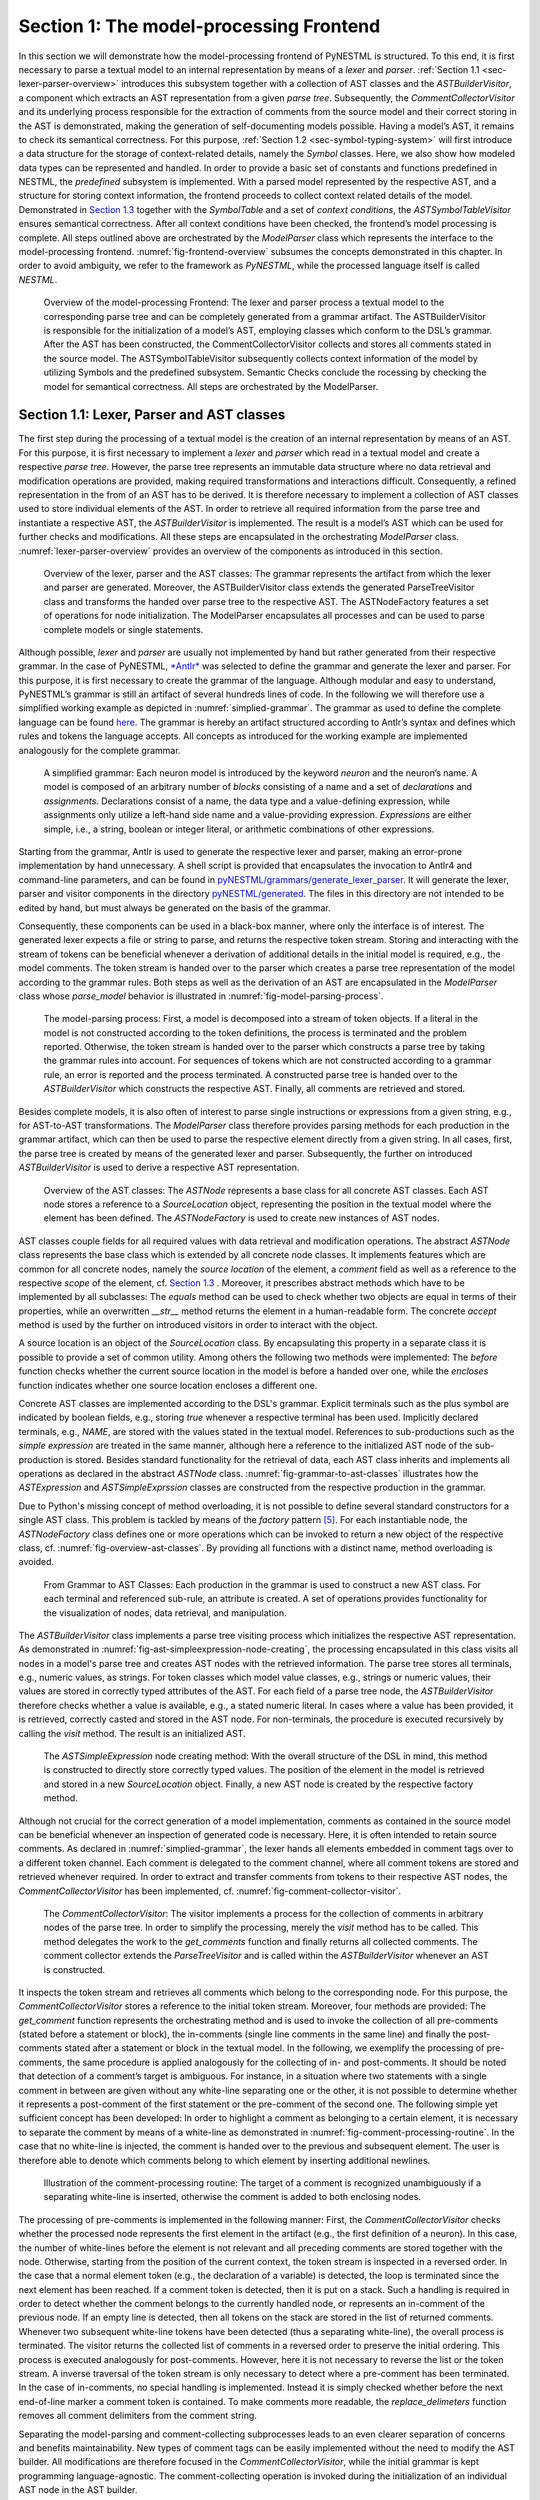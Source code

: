 Section 1: The model-processing Frontend
========================================

In this section we will demonstrate how the model-processing frontend of PyNESTML is structured. To this end, it is first necessary to parse a textual model to an internal representation by means of a *lexer* and *parser*. :ref:`Section 1.1 <sec-lexer-parser-overview>` introduces this subsystem together with a collection of AST classes and the *ASTBuilderVisitor*, a component which extracts an AST representation from a given *parse tree*. Subsequently, the *CommentCollectorVisitor* and its underlying process responsible for the extraction of comments from the source model and their correct storing in the AST is demonstrated, making the generation of self-documenting models possible. Having a model’s AST, it remains to check its semantical correctness. For this purpose, :ref:`Section 1.2 <sec-symbol-typing-system>` will first introduce a data structure for the storage of context-related details, namely the *Symbol* classes. Here, we also show how modeled data types can be represented and handled. In order to provide a basic set of constants and functions predefined in NESTML, the *predefined* subsystem is implemented. With a parsed model represented by the respective AST, and a structure for storing context information, the frontend proceeds to collect context related details of the model. Demonstrated in `Section 1.3 <#chap:main:front:semantics>`__ together with the *SymbolTable* and a set of *context conditions*, the *ASTSymbolTableVisitor* ensures semantical correctness. After all context conditions have been checked, the frontend’s model processing is complete. All steps outlined above are orchestrated by the *ModelParser* class which represents the interface to the model-processing frontend. :numref:`fig-frontend-overview` subsumes the concepts demonstrated in this chapter. In order to avoid ambiguity, we refer to the framework as *PyNESTML*, while the processed language itself is called *NESTML*.

.. _fig-frontend-overview:

.. figure:: https://raw.githubusercontent.com/nest/NESTML/master/doc/pynestml/pic/front_overview_cropped.jpg
   :alt: Overview of the model-processing Frontend

   Overview of the model-processing Frontend: The lexer and parser process a textual model to the corresponding parse tree and can be completely generated from a grammar artifact. The ASTBuilderVisitor is responsible for the initialization of a model’s AST, employing classes which conform to the DSL’s grammar. After the AST has been constructed, the CommentCollectorVisitor collects and stores all comments stated in the source model. The ASTSymbolTableVisitor subsequently collects context information of the model by utilizing Symbols and the predefined subsystem. Semantic Checks conclude the rocessing by checking the model for semantical correctness. All steps are orchestrated by the ModelParser.

.. _sec-lexer-parser-overview:

Section 1.1: Lexer, Parser and AST classes
------------------------------------------

The first step during the processing of a textual model is the creation of an internal representation by means of an AST. For this purpose, it is first necessary to implement a *lexer* and *parser* which read in a textual model and create a respective *parse tree*. However, the parse tree represents an immutable data structure where no data retrieval and modification operations are provided, making required transformations and interactions difficult. Consequently, a refined representation in the from of an AST has to be derived. It is therefore necessary to implement a collection of AST classes used to store individual elements of the AST. In order to retrieve all required information from the parse tree and instantiate a respective AST, the *ASTBuilderVisitor* is implemented. The result is a model’s AST which can be used for further checks and modifications. All these steps are encapsulated in the orchestrating *ModelParser* class. :numref:`lexer-parser-overview` provides an overview of the components as introduced in this section.

.. _fig-lexer-parser-overview:

.. figure:: https://raw.githubusercontent.com/nest/NESTML/master/doc/pynestml/pic/front_parser_overview_cropped.jpg
   :alt: Overview of the lexer, parser and the AST classes

   Overview of the lexer, parser and the AST classes: The grammar represents the artifact from which the lexer and parser are generated. Moreover, the ASTBuilderVisitor class extends the generated ParseTreeVisitor class and transforms the handed over parse tree to the respective AST. The ASTNodeFactory features a set of operations for node initialization. The ModelParser encapsulates all processes and can be used to parse complete models or single statements.

Although possible, *lexer* and *parser* are usually not implemented by hand but rather generated from their respective grammar. In the case of PyNESTML, `*Antlr* <http://www.antlr.org/>`__ was selected to define the grammar and generate the lexer and parser. For this purpose, it is first necessary to create the grammar of the language. Although modular and easy to understand, PyNESTML’s grammar is still an artifact of several hundreds lines of code. In the following we will therefore use a simplified working example as depicted in :numref:`simplied-grammar`. The grammar as used to define the complete language can be found `here <../../pyNESTML/grammars/PyNESTMLParser.g4>`__. The grammar is hereby an artifact structured according to Antlr’s syntax and defines which rules and tokens the language accepts. All concepts as introduced for the working example are implemented analogously for the complete grammar.

.. _fig-simplied-grammar:

.. figure:: https://raw.githubusercontent.com/nest/NESTML/master/doc/pynestml/pic/front_grammar_cropped.jpg
   :alt: A simplified grammar

   A simplified grammar: Each neuron model is introduced by the keyword *neuron* and the neuron’s name. A model is composed of an arbitrary number of *blocks* consisting of a name and a set of *declarations* and *assignments*. Declarations consist of a name, the data type and a value-defining expression, while assignments only utilize a left-hand side name and a value-providing expression. *Expressions* are either simple, i.e., a string, boolean or integer literal, or arithmetic combinations of other expressions.

Starting from the grammar, Antlr is used to generate the respective lexer and parser, making an error-prone implementation by hand unnecessary. A shell script is provided that encapsulates the invocation to Antlr4 and command-line parameters, and can be found in `pyNESTML/grammars/generate\_lexer\_parser <../../pyNESTML/grammars/generate_lexer_parser>`__. It will generate the lexer, parser and visitor components in the directory `pyNESTML/generated <../../pyNESTML/generated>`__. The files in this directory are not intended to be edited by hand, but must always be generated on the basis of the grammar.

Consequently, these components can be used in a black-box manner, where only the interface is of interest. The generated lexer expects a file or string to parse, and returns the respective token stream. Storing and interacting with the stream of tokens can be beneficial whenever a derivation of additional details in the initial model is required, e.g., the model comments. The token stream is handed over to the parser which creates a parse tree representation of the model according to the grammar rules. Both steps as well as the derivation of an AST are encapsulated in the *ModelParser* class whose *parse\_model* behavior is illustrated in :numref:`fig-model-parsing-process`.

.. _fig-model-parsing-process:

.. figure:: https://raw.githubusercontent.com/nest/NESTML/master/doc/pynestml/pic/front_processing_cropped.jpg
   :alt: The model-parsing process

   The model-parsing process: First, a model is decomposed into a stream of token objects. If a literal in the model is not constructed according to the token definitions, the process is terminated and the problem reported. Otherwise, the token stream is handed over to the parser which constructs a parse tree by taking the grammar rules into account. For sequences of tokens which are not constructed according to a grammar rule, an error is reported and the process terminated. A constructed parse tree is handed over to the *ASTBuilderVisitor* which constructs the respective AST. Finally, all comments are retrieved and stored.

Besides complete models, it is also often of interest to parse single instructions or expressions from a given string, e.g., for AST-to-AST transformations. The *ModelParser* class therefore provides parsing methods for each production in the grammar artifact, which can then be used to parse the respective element directly from a given string. In all cases, first, the parse tree is created by means of the generated lexer and parser. Subsequently, the further on introduced *ASTBuilderVisitor* is used to derive a respective AST representation.

.. _fig-overview-ast-classes:

.. figure:: https://raw.githubusercontent.com/nest/NESTML/master/doc/pynestml/pic/front_astclasses_cropped.jpg
   :alt: Overview of the AST classes

   Overview of the AST classes: The *ASTNode* represents a base class for all concrete AST classes. Each AST node stores a reference to a *SourceLocation* object, representing the position in the textual model where the element has been defined. The *ASTNodeFactory* is used to create new instances of AST nodes.

AST classes couple fields for all required values with data retrieval and modification operations. The abstract *ASTNode* class represents the base class which is extended by all concrete node classes. It implements features which are common for all concrete nodes, namely the *source location* of the element, a *comment* field as well as a reference to the respective *scope* of the element, cf. `Section 1.3 <#chap:main:front:semantics>`__ . Moreover, it prescribes abstract methods which have to be implemented by all subclasses: The *equals* method can be used to check whether two objects are equal in terms of their properties, while an overwritten *\_\_str\_\_* method returns the element in a human-readable form. The concrete *accept* method is used by the further on introduced visitors in order to interact with the object.

A source location is an object of the *SourceLocation* class. By encapsulating this property in a separate class it is possible to provide a set of common utility. Among others the following two methods were implemented: The *before* function checks whether the current source location in the model is before a handed over one, while the *encloses* function indicates whether one source location encloses a different one.

Concrete AST classes are implemented according to the DSL's grammar. Explicit terminals such as the plus symbol are indicated by boolean fields, e.g., storing *true* whenever a respective terminal has been used. Implicitly declared terminals, e.g., *NAME*, are stored with the values stated in the textual model. References to sub-productions such as the *simple expression* are treated in the same manner, although here a reference to the initialized AST node of the sub-production is stored. Besides standard functionality for the retrieval of data, each AST class inherits and implements all operations as declared in the abstract *ASTNode* class. :numref:`fig-grammar-to-ast-classes` illustrates how the *ASTExpression* and *ASTSimpleExprssion* classes are constructed from the respective production in the grammar.

Due to Python's missing concept of method overloading, it is not possible to define several standard constructors for a single AST class. This problem is tackled by means of the *factory* pattern [5]_. For each instantiable node, the *ASTNodeFactory* class defines one or more operations which can be invoked to return a new object of the respective class, cf. :numref:`fig-overview-ast-classes`. By providing all functions with a distinct name, method overloading is avoided.

.. _fig-grammar-to-ast-classes:

.. figure:: https://raw.githubusercontent.com/nest/NESTML/master/doc/pynestml/pic/front_gram2ast_cropped.jpg
   :alt: From Grammar to AST Classes

   From Grammar to AST Classes: Each production in the grammar is used to construct a new AST class. For each terminal and referenced sub-rule, an attribute is created. A set of operations provides functionality for the visualization of nodes, data retrieval, and manipulation.

The *ASTBuilderVisitor* class implements a parse tree visiting process which initializes the respective AST representation. As demonstrated in :numref:`fig-ast-simpleexpression-node-creating`, the processing encapsulated in this class visits all nodes in a model's parse tree and creates AST nodes with the retrieved information. The parse tree stores all terminals, e.g., numeric values, as strings. For token classes which model value classes, e.g., strings or numeric values, their values are stored in correctly typed attributes of the AST. For each field of a parse tree node, the *ASTBuilderVisitor* therefore checks whether a value is available, e.g., a stated numeric literal. In cases where a value has been provided, it is retrieved, correctly casted and stored in the AST node. For non-terminals, the procedure is executed recursively by calling the *visit* method. The result is an initialized AST.

.. _fig-ast-simpleexpression-node-creating

.. figure:: https://raw.githubusercontent.com/nest/NESTML/master/doc/pynestml/pic/front_builder_code_cropped.jpg
   :alt: The *ASTSimpleExpression* node creating method

   The *ASTSimpleExpression* node creating method: With the overall structure of the DSL in mind, this method is constructed to directly store correctly typed values. The position of the element in the model is retrieved and stored in a new *SourceLocation* object. Finally, a new AST node is created by the respective factory method.

Although not crucial for the correct generation of a model implementation, comments as contained in the source model can be beneficial whenever an inspection of generated code is necessary. Here, it is often intended to retain source comments. As declared in :numref:`simplied-grammar`, the lexer hands all elements embedded in comment tags over to a different token channel. Each comment is delegated to the comment channel, where all comment tokens are stored and retrieved whenever required. In order to extract and transfer comments from tokens to their respective AST nodes, the *CommentCollectorVisitor* has been implemented, cf. :numref:`fig-comment-collector-visitor`.

.. _fig-comment-collector-visitor

.. figure:: https://raw.githubusercontent.com/nest/NESTML/master/doc/pynestml/pic/front_commentCD_cropped.jpg
   :alt: The *CommentCollectorVisitor*

   The *CommentCollectorVisitor*: The visitor implements a process for the collection of comments in arbitrary nodes of the parse tree. In order to simplify the processing, merely the *visit* method has to be called. This method delegates the work to the *get\_comments* function and finally returns all collected comments. The comment collector extends the *ParseTreeVisitor* and is called within the *ASTBuilderVisitor* whenever an AST is constructed.

It inspects the token stream and retrieves all comments which belong to the corresponding node. For this purpose, the *CommentCollectorVisitor* stores a reference to the initial token stream. Moreover, four methods are provided: The *get\_comment* function represents the orchestrating method and is used to invoke the collection of all pre-comments (stated before a statement or block), the in-comments (single line comments in the same line) and finally the post-comments stated after a statement or block in the textual model. In the following, we exemplify the processing of pre-comments, the same procedure is applied analogously for the collecting of in- and post-comments. It should be noted that  detection of a comment’s target is ambiguous. For instance, in a situation where two statements with a single comment in between are given without any white-line separating one or the other, it is not possible to determine whether it represents a post-comment of the first statement or the pre-comment of the second one. The following simple yet sufficient concept has been developed: In order to highlight a comment as belonging to a certain element, it is necessary to separate the comment by means of a white-line as demonstrated in :numref:`fig-comment-processing-routine`. In the case that no white-line is injected, the comment is handed over to the previous and subsequent element. The user is therefore able to denote which comments belong to which element by inserting additional newlines.

.. _fig-comment-processing-routine

.. figure:: https://raw.githubusercontent.com/nest/NESTML/master/doc/pynestml/pic/front_comment_cropped.jpg
   :alt: Illustration of the comment-processing routine

   Illustration of the comment-processing routine: The target of a comment is recognized unambiguously if a separating white-line is inserted, otherwise the comment is added to both enclosing nodes.

The processing of pre-comments is implemented in the following manner: First, the *CommentCollectorVisitor* checks whether the processed node represents the first element in the artifact (e.g., the first definition of a neuron). In this case, the number of white-lines before the element is not relevant and all preceding comments are stored together with the node. Otherwise, starting from the position of the current context, the token stream is inspected in a reversed order. In the case that a normal element token (e.g., the declaration of a variable) is detected, the loop is terminated since the next element has been reached. If a comment token is detected, then it is put on a stack. Such a handling is required in order to detect whether the comment belongs to the currently handled node, or represents an in-comment of the previous node. If an empty line is detected, then all tokens on the stack are stored in the list of returned comments. Whenever two subsequent white-line tokens have been detected (thus a separating white-line), the overall process is terminated. The visitor returns the collected list of comments in a reversed order to preserve the initial ordering. This process is executed analogously for post-comments. However, here it is not necessary to reverse the list or the token stream. A inverse traversal of the token stream is only necessary to detect where a pre-comment has been terminated. In the case of in-comments, no special handling is implemented. Instead it is simply checked whether before the next end-of-line marker a comment token is contained. To make comments more readable, the *replace\_delimeters* function removes all comment delimiters from the comment string.

Separating the model-parsing and comment-collecting subprocesses leads to an even clearer separation of concerns and benefits maintainability. New types of comment tags can be easily implemented without the need to modify the AST builder. All modifications are therefore focused in the *CommentCollectorVisitor*, while the initial grammar is kept programming language-agnostic. The comment-collecting operation is invoked during the initialization of an individual AST node in the AST builder.

This section introduced the model-parsing process which constructs the AST from a textual model. Here, we first introduced the starting point of each DSL, namely the grammar artifact, and subsequently outlined how the implementation of a lexer and parser by hand can be avoided by means of Antlr. Instead, these components were generated and embedded into PyNESTML. Due to the missing typing and assisting methods in the parse tree as returned by the parser, a set of AST classes was implemented and introduced in detail. Each class represents a data structure which is used to store details as retrieved from the parse tree. To this end, the *ASTBuilderVisitor* class and its AST initializing approach were demonstrated. The result of steps introduced above is a parsed model represented through an AST. Finally, the *CommentCollectorVisitor* demonstated how comments in source models can be collected and stored. Although not crucial for creation of correct target artifacts, comments can still be beneficial for troubleshooting the generated code.

.. _sec-symbol-typing-system:

Section 1.2: Symbol and Typing System
-------------------------------------

Continuing with an initialized AST, PyNESTML proceeds to start collecting information regarding the context. For this purpose, we first establish a data structure for the storage of context related details by means of symbol. Subsequently we demonstrate how predefined properties of PyNESTML are integrated by means of the *predefined* subsystem. Finally, we show how types of expressions and declarations can be derived.

.. _fig-symbol-subsystem

.. figure:: https://raw.githubusercontent.com/nest/NESTML/master/doc/pynestml/pic/front_symbols_cropped.jpg
   :alt: The *Symbol* subsystem

   The *Symbol* subsystem: The abstract *Symbol* class prescribes common properties. This class is implemented by the *TypeSymbol* to represent concrete types. *FunctionSymbol* and *VariableSymbol* store declared functions and variables. For more modularity, the *UnitType* class is used as a wrapper around the *AstroPy* unit system [6]_. *VariableType* and *BlockType* represent enumerations of possible types of variables and blocks.

The concept of *symbols* is often used to store details of pre- and user-defined functions and variables. Each defined element is represented by an invididual symbol instance, which can then be used to check the respective context. The abstract *Symbol* class represents a base class for arbitrary symbols. It features attributes which are common for all concrete symbol types, amongst others a *reference* to the AST node used to create the symbol, the *scope* in which the element is located, the *name* of the symbol and a *comment*. Besides common data encapsulation methods, only the *isDefinedBefore* method is provided. This method checks whether a symbol has been defined before a certain *source location* and is used during semantical checks, cf. `Section 1.3 <#chap:main:front:semantics>`__. :numref:`fig-symbol-subsystem` provides an overview of classes as implemented in PyNESTML to enable a storage of semantics and types.

A *TypeSymbol* represents a type as used in declarations and function signatures, and can be either a primitive or a physical unit. In its current state, the type system supports the primitive types *integer*, *real*, *void*, *boolean* and *string*. Whether a type is a primitive is represented by a boolean field for each type, while physical units are stored as references to the corresponding *UnitType* objects. The *UnitType* class is a simple wrapper for the *AstroPy* unit system and is used to couple an *AstroPy* unit object with a processable *name* as well as *equality*- and data-access operations. The final attribute of the *TypeSymbol* class is a boolean indicator whether a buffer or non-buffer type is represented. As indicated in the `grammar <../../pyNESTML/grammars/PyNESTMLParser.g4>`__, *spike* buffers can be declared with an arbitrary data type. As we will demonstrate in `Section 3 <back.rst>`__, the backend utilizes different approaches for the generation of buffer and non-buffer types.

The *VariableSymbol* class represents the second type of symbols. Each *VariableSymbol* object symbolizes a variable or constant as defined in the source model. It stores the type of block in which it has been declared as an element of the *BlockType* enumeration type. According to the grammar, each variable symbol can be defined in a *state* block, the *parameters* or *internals* block, the *initial values* or *equations* block. Moreover, given the fact that ports are regarded as variables with stored values, the block types *input buffer current*, *input buffer spike* and *output* are provided. Finally, the type system is able to mark variables as being declared in a *local* block, e.g., a user-defined *function* block or the *update* block, or as a predefined element of PyNESTML, e.g., the global time variable *t*. The type of a block in which the element has been declared is required for the correct generation of target platform-specific code as introduced in `Section 3 <back.rst>`__. PyNESTML marks variables defined in the *equations* block as being *shapes* or *equations*. Variables defined in the input block are marked as being a *buffer*, while all other elements are simple *variables*. To this end, the *VariableType* enumeration type is implemented. By utilizing such a specification it is easily possible to sort symbols according to the property they represent. A corresponding getter function can then be used to retrieve buffers or shapes as required in semantical checks and code generation. The remaining attributes represent a collection of characteristics which are common for declared elements: A variable symbol can have a *vector parameter* indicating that a vector variable is given. The boolean fields *is-predefined*, *is-function* and *is-recordable* indicate whether the elements have been marked by keywords in the source model or represent predefined concepts, i.e., an element which is always available in PyNESTML as in the case of the global time variable *t*. The *is-conductance-based* marks buffers with the unit type *Siemens* [1]_, while the *type symbol* stores a reference to an object representing the type of the variable. The *declaring expression* as well as the *initial value* attributes are used in the context of equations. The *declaring expression* field stores a reference to the expression denoting how new values of the equation have to be computed. Analogously the *initial value* stores the starting value of a differential equation. In the case that a non-equation symbol is stored, the *declaring expression* is used to simply store a right-hand side expression.

The *FunctionSymbol* is the last type of symbol and stores references to pre- and user-defined functions. Consequently, each symbol consists of a *name* of the function, the return type represented by a type symbol and a list of parameter type symbols. A boolean field indicates whether the corresponding function is predefined or not. In contrast to the variable symbol, function symbols do not feature further specifications or characteristics, e.g., the type of block in which they have been defined. Consequently, only a basic set of data access operations is provided.

.. _fig-predefined-subsystem

.. figure:: https://raw.githubusercontent.com/nest/NESTML/master/doc/pynestml/pic/front_predefined_cropped.jpg
   :alt: The *predefined* subsystem

   The *predefined* subsystem: By utilizing the *Symbol* classes, a collection of *UnitType* objects is created representing physical units. Together with primitive data types, these units are encapsulated in *type symbols* and stored in the *PredefinedTypes* collection, before being used in *PredefinedVariables* and *PredefinedFunctions*.

In order to initialize a basic collection of types, variables and symbols, the *predefined* modules as illustrated in :numref:`fig-predefined-subsystem` are used. All four types of the further on introduced symbol collections ensure that a basic set of components is always available in processed models. In the case of physical units, the units as provided by PyNESTML represent a functionally complete set, i.e., it is possible to derive arbitrary units by combining the provided ones.

The *PredefinedUnits* class subsumes a routine used to initialize all basic physical units. :numref:`fig-si-units` exemplifies how for each base unit, e.g., *volt* or *newton*, and each available *prefix*, e.g., *milli* or *deci*, a combined *AstroPy* unit is created and wrapped in an object of the previously presented *UnitType* class. As opposed to variables which are only valid in their corresponding models, units and types are not specific to a certain neuron context, but valid for all possible models. Consequently, PyNESTML stores all types globally for all processed models. The *PredefinedUnits* class features operations to check whether a given string represents a valid unit definition, e.g., *ms*, while the *getUnit* method is used to retrieve the object representing a unit defined by the string. At runtime, often new combinations of existing bases are derived. For instance, in the case of a multiplication of two variables of type *ms*, it is necessary to derive and register a new unit *ms\ :sup:`2`*. While the derivation of new units is delegated to the further on introduced visitors, the *registerUnit* method can be used to insert a new unit into the type system. An encapsulation of units in the *UnitType* instances and the storage in the *PredefinedUnits* collection makes maintenance and extensions easy to achieve: In the case that the given type system is no longer applicable or a new alternative has been found, the corresponding *UnitType* wrapper can be simply wrapped around a different library without affecting the remaining framework.

.. _fig-si-units

.. figure:: https://raw.githubusercontent.com/nest/NESTML/master/doc/pynestml/pic/front_combunits_cropped.jpg
   :alt: Instantiation of SI units with *AstroPy* @astro2013

   Instantiation of SI units with *AstroPy*: First, all basic units and all available prefixes are collected in two separate lists. Then, for each unit and each prefix, a combined unit is created, e.g., with the prefix *kilo* and the unit *gram*, a new unit *kg* is initialized. Each created unit is represented by an AstroPy unit object. For equality checks and printing operations, the *UnitType* wrapper class is used around each AstroPy unit object.

Beside physical units, PyNESTML is also able to store other types. As previously introduced, primitive types are the second type of objects which have to be managed. For this purpose, PyNESTML subsumes physical units and primitive types in a single class, namely the *PredefinedTypes*. In consequence, predefined types consist of type symbols for the primitive types as well as all units stored in the *PredefinedUnits* class. This separation has been employed in order to provide a central component for the handling of predefined as well as collected types, while the unit system in the background remains an exchangeable component. For each unit stored in the *PredefinedUnits*, PyNESTML creates a new type symbol and stores it in the *PredefinedTypes*. Moreover, all types are treated as *singletons* [5]_, i.e., the system detects and prevents redundant registration of a given type. Consequently, whenever the *getType* operation is called, only a reference is returned. Only buffer and non-buffer type symbols are treated as individual instances due to their different handling in the generating backend. The handling of types as singletons makes equality checks easy to achieve and reduces the overall memory consumption during the model processing [2]_. The *PredefinedTypes* class features a set of operations used to get a type symbol or register a new one. The *getType* function includes a more elaborated processing. Physical unit objects which do not represent real units, e.g., in the case of *ms/ms = 1*, are detected and treated as being *real* typed. Each unit is simplified before being registered in order to avoid a redundant storage of equal units, e.g., *ms == ms\*ms/ms*. In conclusion, this method represents the overall interface to type systems and makes extensions by new primitive as well as unit types easy to achieve, while the architecture remains modular. With the *PredefinedTypes* class all components required to derive new types are already available in PyNESTML, i.e., by combining basic physical units the type system is able to deal with compound units.

Types are subsequently used in the *PredefinedVariables* and *PredefinedFunctions* classes to denote the types of the elements. The *PredefinedVariables* class stores all predefined variables available in PyNESTML. In its current state, PyNESTML provides a set of predefined variables often required in neuroscientific models, including the global time constant *t* for the time past the start of the simulation, and Euler’s number *e*. Moreover, PyNESTML features a concept for *unit variables*. Consequently, it is also possible to utilize the name of a physical unit as a variable. By utilizing such a concept it is easily possible to state expressions representing new, compounded units as part of a computation. For instance, a given expression *55 \* mV/nS* is treated as semantically as well as syntactically correct. By handling units as predefined variables, the framework is able to apply the same set of arithmetic rules as for all other types of expressions. Compound physical units are therefore created by stating defining arithmetic expressions with basic units. All units as defined in the *PredefinedTypes* class are therefore also registered as predefined variables. However, in contrast to derived physical units which are automatically stored in the set of predefined types, PyNESTML does not add new unit variables to the predefined variables. Such a handling is not required since complex arithmetic combinations of units are treated as an aggregation of basic units, consequently, only variables for basic units are required. The *PredefinedVariables* class features methods for the retrieval of symbols for predefined variables as well as a *getVariable* method which can be used to detect if a variable is predefined. In the case that a handed over name does not correspond to a variable, *none* is returned. In this case, the client method has to take care of correct steps. In contrast to types, variable symbols located in concrete models are never added to the set of predefined ones given the fact, that these properties are local to their context and should not be visible to other models. PyNESTML reports declarations of variables with the same name as one of the predefined variables as an error, cf. `Section 1.3 <##chap:main:front:semantics>`__.

Analogously to the *PredefinedVariables*, PyNESTML uses the *PredefinedFunctions* class to store all predefined functions. In its current state, PyNESTML supports 21 different mathematical and neuroscientific functions. As already introduced, each function symbol consist of a *name*, the type of the *return* value as well as a list of *parameter types*. All predefined functions are therefore individually initialized and stored. In order to ensure a correct type, type symbols managed by the *PredefinedTypes* class are retrieved and references stored. The *getFunction* method can then be used to request the function symbol for a specified name.

With a data structure for the representation of types as well as a basic collection of fundamental types, PyNESTML is now able to enrich the previously constructed AST by a new property, namely the concrete type of all elements. For this purpose, all AST nodes which have to be specified by a type are now, after the AST has been constructed by the lexer and parser, extended by a reference to a *TypeSymbol* object. Based on the type of AST node for which the type has to be derived, this step has been separated into two different phases in order to enforce a clear separation of concerns. :numref:`fig-type-deriving-visitor-subsystem` subsumes the type derivation subsystem.

.. _fig-type-deriving-visitor-subsystem

.. figure:: https://raw.githubusercontent.com/nest/NESTML/master/doc/pynestml/pic/front_typevisitoroverview_cropped.jpg
   :alt: Overview of the type-deriving visitor subsystem

   Overview of the type-deriving visitor subsystem: The *ASTUnitTypeVisitor* derives correct types for declarations of types as stored in *ASTDataType* nodes, while the *ASTExpressionTypeVisitor* class takes care of correct type derivation in expressions. Here, a set of assisting sub-visitors is used to derive the type symbol based on the concrete type of the expression, e.g., boolean literals or arithmetic expressions, each of which corresponding to one production of the *expression* grammar rule.

The simpler case is the handling of data type declarations of constants and variables defined in the model. Given the grammar for the declaration of a type where no plus or minus arithmetic operators are supported, this processing can be completely implemented in a single method. This process is therefore encapsulated in the *ASTUnitTypeVisitor* class which derives the concrete type symbol of a type represented by an *ASTDataType* node. The visitor extends the base visitor class, traverses the tree and invokes further steps whenever an *ASTDataType* node is detected. The *visitASTDataType* method checks whether a primitive or a unit type is represented by the visited node.

In the case that a primitive type has been used, a respective type symbol is simply retrieved from the predefined types collection and the reference stored. Otherwise the handling is handed over to the *visitASTUnitType* subroutine. This method checks how the data type has been constructed. If a simple name is used, e.g., *mV*, then the corresponding symbol is retrieved from the predefined types and stored. Otherwise, the method proceeds to recursively descend to the leaf nodes of the AST node, cf. :numref:`fig-derivation-type-astdatatype`. As defined in PyNESTML's grammar, leaf nodes are always simple units or an integer typed value. The visitor checks which type of operation has been used to combine the leaf nodes and proceeds accordingly. For power expressions, e.g., ms\ :sup:`2`, first the type of the base is derived and consequently extended by means of the power operation. Encapsulated units, e.g., (ms\*nS), are updated by setting the outer unit according to the inner one. In the case of arithmetic point operators, the *visitASTUnitType* method first checks whether a division or multiplication of units is performed. For the former, the left-hand side is first inspected for its type. Given the fact that data types support a numeric value on the left-hand side, e.g., 1/ms, the *visitASTUnitType* method checks whether it is a numeric type or not. If a numeric value is used, the method retrieves and divides it by the right-hand side. In the case of unit types, the procedure is applied recursively. Multiplication of two units is handled analogously, although here the language does not provide a concept for numeric left-hand side values.

.. _fig-derivation-type-astdatatype

.. figure:: https://raw.githubusercontent.com/nest/NESTML/master/doc/pynestml/pic/front_transdata_cropped.jpg
   :alt: Derivation of types in *ASTDataType* nodes

   Derivation of types in *ASTDataType* nodes: First, the type defining expression is decomposed into its leaves. For each leaf, the corresponding type is retrieved from the *PredefiendTypes* class. Finally, all types are recombined according to the stated operations up to the root and the overall type is stored.

In the case of *expressions*, it is necessary to propagate the types of the leaves to the root of the AST node. This process requires a more sophisticated handling and traversal of the expression. The complex structure of expressions where line-, point- as well other operators can be used makes a modular structure necessary. The derivation of expression types is therefore handled by the *ASTExpressionTypeVisitor*, cf. :numref:`fig-type-deriving-visitor-subsystem`. Extending the base visitor, this class represents a traversal routine which, depending on the type of the currently processed expression, invokes an appropriate sub-visitor. The currently active sub-visitor is referenced in the *real self* attribute and indicates how parts of the expressions have to be handled. It consequently checks the type of an element in the expression, e.g., whether it is a boolean literal or an arithmetic combination of two ubexpressions, and sets the *real self* visitor according to this element. In its current state, PyNESTML supports 15 different sub-visitors, amongst others the *unary visitor* used to update the expression prefixed with a unary plus, minus or tilde, the *power visitor* for the calculation of the type of an exponent expression, the *parentheses visitor* for the type derivation of encapsulated expressions, the *logical not* visitor for the handling of negated logical expressions, the *dot* and *line operators* for handling of arithmetical expressions, the *comparison visitor* for handling of comparisons and the *binary logic* visitor for the handling of logical *and* and *or*.

.. _fig-derivation-type-astexpression

.. figure:: https://raw.githubusercontent.com/nest/NESTML/master/doc/pynestml/pic/front_transexpr_cropped.jpg
   :alt: Derivation of types in *ASTExpression* nodes

   Derivation of types in *ASTExpression* nodes: Analogously to *ASTDataTypes* nodes, an expression is first decomposed into its leaf nodes. Subsequently, the corresponding variable symbol is resolved, and its type symbol retrieved. Type symbols are combined according to the operations used to construct the expressions. In the case of errors, e.g., a combination of boolean and numeric types, an error message is propagated to the root.

The use case demonstrated in :numref:`fig-derivation-type-astexpression` exemplifies the overall process: Given the expression *10mV + V\_m + (true and false)* with the variable *V\_m* of unit type *millivolt*, first, the *ASTExpressionTypeVisitor* descends to the leaf level, namely the nodes 10mV, V\_m, true and false. For 10mV, the *numeric literal visitor* is activated which checks whether the expression utilizes a physical unit or not. In the case that a unit is used, the visitor resolves the name of the unit and sets the retrieved type symbol to the type of the node. If no unit is used, the visitor checks whether a *real* or *integer* literal is present and retrieves the corresponding type symbol from the predefined types collection. Analogously, the V\_m variable is inspected by the *variable visitor*, and the variable name is resolved to the corresponding variable symbol. Each variable symbol stores a reference to its type symbol. Consequently, this type symbol is retrieved and used as the type of the literal in the expression, e.g., here the type *mV*. For the boolean *true* and *false*, the *boolean visitor* is used. It simply inspects whether a boolean literal has been used and sets the type of the corresponding expression to the boolean type symbol as stored in the predefined types collection. Having the types of all leaf nodes, the visitor starts to ascend. The expression 10mV + V\_m is a line operator combination of two values, thus the *line operator visitor* is activated. The arithmetic plus operator should only be applicable for numeric values and variables representing such. The left- as well as the right-hand side of the plus operator refer to unit values and have the same type, hence the overall type of the expression is set to *mV*. In the case of *true and false*, the *and* operator can only be used to combine boolean values, which applies in the given case, thus the *binary logic visitor* is used which updates the type of the combined expression to *boolean*. The boolean expression has been encapsulated in parentheses which makes an invocation of the *parentheses visitor* necessary. This visitor simply retrieves the type of the inner part of the encapsulated expression and updates the type of the overall expression accordingly, e.g., in our case to *boolean*. Finally, the root of the expression is reached, namely the arithmetic combination of the expressions *10mV+V\_m* of type *mV* and *(true and false)* of type *boolean*. Obviously, such an expression is not correctly typed. The *line operator visitor* detects that incompatible types have been used and sets the type of the expression to an error value. In order to enable PyNESTML to store either a correct type or an error message, the *Either* class is used. This class stores either a reference to a *type symbol* or a string containing an error message. By storing an object of this type instead of an undefined unit, PyNESTML is able to derive and interact with errors and propagate the messages to the root of the expression. All detected errors are hereby reported as being of semantical nature, cf. `Section 1.3 <#chap:main:front:semantics>`__. In the given example, the overall type of the expression is an object of the *Either* class with an error message stating that an arithmetic combination of numeric and non-numeric values is not possible. Together with all remaining visitors, this system is able to derive the type of arbitrary expressions by propagating and combining leaf-node types to the root. Here we see exactly why the physical unit system *AstroPy* with its support for arithmetic operators was used: Given the expression *10mV \* 2ms*, PyNESTML should be able to combine the underlying units to a new one, and the overall type of the expression should be set to *mV\*ms*. Such a processing is vehemently simplified if the framework’s underlying physical units library supports arithmetic operations on units for the creation of new ones.

This section introduced the type system and showed how PyNESTML stores and processes declarations and their respective types. Here, we first implemented data structures to store details of defined elements in the model. Subsequently, we demonstrated how a set of predefined elements is initialized by the *predefined* subsystem. Finally, these elements were used to derive the type of all expressions located in the model by means of the *ASTDataTypeVisitor* and *ASTExpressionTypeVisitor* classes. We will come back to types in the next section where correct typing of expressions as well as other semantical properties are introduced.

Section 1.3: Semantical Checks
~~~~~~~~~~~~~~~~~~~~~~~~~~~~~~

.. _fig-semantical-checks

.. figure:: https://raw.githubusercontent.com/nest/NESTML/master/doc/pynestml/pic/front_semantics_cropped.jpg
   :alt: Overview of semantical checks

   Overview of semantical checks: The orchestrating *ModelParser* class utilizes the *ASTSymbolTableVisitor* to construct a model’s hierarchy of *Scope* objects. Each scope is populated by *Symbol* objects corresponding to elements defined in the respective model. In order to manage all processed neurons in a central unit, the *SymbolTable* class is used. Finally, the *ModelParser* calls all model-analyzing routines of the *CoCosManager* class and checks the model for semantical correctness. The *CoCosManager* class utilizes different *CoCos* to check several properties of the given model.

After the AST of a given model has been constructed, comments have been collected and the type of all elements derived, the model-processing frontend proceeds to the last step, namely the checking of the semantical correctness of a handed over textual model. For this purpose, we first implement data structures for the storage of a neuron’s concrete context, namely the *SymbolTable* and *Scopes* classes. In order to fill these components with context information, a collecting process implemented in the *ASTSymbolTableVisitor* is used. After the context of a model has been established, it remains to check for correct semantics. This task is delegated to the *CoCosManager*, a component which manages a collection of *context conditions*. :numref:`fig-semantical-checks` illustrates which components have been implemented to store, collect and check semantical details of a model.

The *SymbolTable* class represents a container which maps neuron names to their respective global scope. The scope of an AST object is hereby an element of the *Scope* class which stores a reference to its parent scope, leading to a tree-like structure of the scope layering. Utilizing such a structure accelerates the resolving of symbols and eases the working with the context of a model. All elements contained in a scope are hereby stored in a list. Each element is either a *Symbol* or a sub-\ *Scope*. The final two attributes of the *Scope* class store details regarding the type of the scope and the source location. The former is used to enable an easy to conduct filtering of scopes. For this purpose the enumeration type *ScopeType* is implemented. Each scope is marked as being *global*, *update* or *function*. All elements defined outside the *update* and *function* block are stored in a neuron’s top-level scope, while the *update* and *function* block can be used to open new sub-scopes. The *source location* attribute contains the position enclosed by the scope. Storing this detail is beneficial especially in the case of error reports and troubleshooting of textual models.

Besides data retrieval and manipulation operations, the *Scope* class features several aiding methods: The *getSymbolsInThisScope* method can be used to retrieve all symbols in the current scope, while *getSymbolsInCompleteScope* also takes all shadowed symbols in ancestor scopes into account. The *getScopes* operation can be used to return all sub-scope objects of the current scope. In order to retrieve the top scope of a neuron, the *getGlobalScope* method can be used. Finally, the *resolve* methods are provided. The *Scope* class implements two different operations and supports a more precise retrieval of information. The *resolveToAllScopes* method can be used to retrieve all scopes in which a symbol with the handed over *name* and *symbol kind* has been declared. The *resolveToAllSymbols* returns the corresponding symbols. These methods can be used whenever shadowing of variables should be handled and all specified symbols returned. The respective single instance methods *resolveToScope* and *resolveToSymbol* can be used to return the first defined instance of a symbol specified by the parameters. Starting from the current scope, these methods first check if the specified symbol is contained in the scope. If such a symbol is found, it is simply returned, otherwise, the same operation is performed on the parent scope. In conclusion, this method can be used to check if a used element has been declared in the spanned scope of the current block. :numref:`fig-symbol-resolution-process` illustrates the resolution process.

.. _fig-symbol-resolution-process

.. figure:: https://raw.githubusercontent.com/nest/NESTML/master/doc/pynestml/pic/front_resolve_cropped.jpg
   :alt: The symbol resolution process

   The symbol resolution process: The request to return a *Symbol* object corresponding to a given name is received by the nested scope. The scope is checked, and if no symbol with the corresponding name and type is found, a recursive call to the resolution process on the nesting scope is performed. If a symbol has been found, it is returned, otherwise an error is indicated by returning *none*.

.. _fig-ast-context-collecting-updating

.. figure:: https://raw.githubusercontent.com/nest/NESTML/master/doc/pynestml/pic/front_symbolsetup_cropped.jpg
   :alt: AST context-collecting and updating process

   AST context-collecting and updating process: Starting at the root, i.e., the *ASTNeuron* object, the *ASTSymbolTableVisitor* creates a neuron-specific scope and descends into the AST. For each node, the routine checks if a child node is stored, and updates its scope according to the current one. Found declarations are used to create new symbols which are consequently stored in the parent’s scope.

The *SymbolTable* class represents a data structure which has to be instantiated and filled with the context information of concrete models. PyNESTML delegates this task to the *ASTSymbolTableVisitor* class, a component which implements all required steps to fill the symbol table with life. The overall interface of this class consists of the *visit* method which expects the concrete AST whose context shall be analyzed and updated accordingly. Based on the visited node, this operation invokes one of the following processings: In the case that an *ASTNeuron* node is visited, a new neuron wide scope is created. Moreover, in order to fill the scope with predefined properties which are always available in the context, references to elements of the *predefined* subsystem are stored. This step ensures that the resolution process of predefined and model-specific variables becomes transparent and accessible over the neuron’s scope. It is therefore not required to access individual collections of the *predefiend* subsystem to get the respective elements. Instead, all symbols required by a model are stored in its respective top-level scope and the *PredefinedTypes* collection. Moreover, given the structure of the visitor, it is not directly possible to indicate certain details to processed child nodes, e.g., the top level scope of the currently handled neuron or which type of block [3]_ is processed. While the former is solved by a top-down update process as illustrated in :numref:`fig-ast-context-collecting-updating`, i.e., before a node is visited, its scope is updated to the parent’s scope, the latter requires storage of additional details. Consequently, the type of the currently processed block is stored and represented as a value of the *BlockType* enumeration. Whenever a block of statements is entered, the type of the block is simply stored and removed after the block has been left. Newly created symbols inside the block check this value and derive the information in which type of block they were created. Such a processing is required in order to determine the *ScopeType* of each created (sub-) scope as well as the *BlockType* of created symbols [4]_.

The creation of new symbols and scopes is only required in a limited set of cases. Most often, only the scope reference of a handled element has to be updated. As shown in :numref:`fig-ast-context-collecting-updating`, this step is done in a reversed order: The neuron’s root AST node stores a reference to its scope, and subsequently sets the scope of its child nodes to the parent scope. In the case that a block is detected which has to span its own local scope, i.e., an *update* or *function* block, a new *Scope* object is created and stored in the parent scope. This new object is then set as the scope of the nested block and the process is continued recursively. Thus, whenever a scope-spanning block is detected, a new scope is stored in the parent scope, and used in the following as the current scope. The individual *visit* methods of the *ASTSymbolTableVisitor* therefore first update the scopes of their child nodes before a further traversal is invoked. Constants and variables declared in the model require an additional step. Here it is necessary to create a new *Symbol* object representing the declared element. Concrete information regarding the specifications of the symbol is stored in the current AST object, while the *TypeSymbol* can be easily retrieved by inspecting the *ASTDataType* child node. Here we see exactly why a preprocessing by the *ASTDataTypeVisitor*, cf. :ref:`Section 1.2 <sec-sy]mbol-typing-system>`, is required. Having an AST where all nodes have been provided with their respective *TypeSymbols*, the *ASTSymbolTableVisitor* can now easily retrieve this information and use it in *VariableSymbols*. All required details are therefore simply retrieved from the corresponding element, and a new *VariableSymbol* is created and stored in the current scope. In the case of user-defined functions, this process is performed analogously, although here a *FunctionSymbol* is created. The *ASTSymbolTableVisitor* executes this process for the whole AST and populates the symbol table with scope details. As a side effect, the scopes of all AST objects are updated correctly and can now be used for further checks.

.. _fig-cocosmanager-context-conditions

.. figure:: https://raw.githubusercontent.com/nest/NESTML/master/doc/pynestml/pic/front_cocos_cropped.jpg
   :alt: The *CoCosManager* and context conditions

   The *CoCosManager* and context conditions: The CoCosManager* class represents a central unit which executes all required checks on the handed over model. Each checked feature of the model is encapsulated by a single class which inherits the abstract *CoCo* class.

After a neuron’s scopes have been adjusted, the final step of the model-processing frontend is invoked, namely the checking of semantical correctness. This steps is performed by means of so-called *context conditions*. Here a modular structure has been employed. PyNESTML implements each context condition as an individual class with the prefix *CoCo* and a meaningful name, e.g., *CocoVariableOncePerScope*. In order to subsume the overall checking routine in a single component, the *CoCosManger* class has been implemented, cf. :numref:`fig-cocosmanager-context-conditions`. Its *postSymbolTableBuilderChecks* method can be used to check all context conditions after the symbol table has been constructed, while the *postOdeSpecificationChecks* method checks if all ODE declarations have been correctly stated in the raw AST.

Given the fact that context conditions have the commonality of checking the context of a neuron model, PyNESTML implements the abstract *CoCo* super class. All concrete context conditions therefore have to implement the *checkCoCo* operation which expects a single AST for checking. Concrete context condition classes describe in a self-contained manner which definitions lead to an erroneous model. Consequently, here a *black list* concept is applied: For models which feature certain characteristics it is not possible to generate correct results. These characteristics should be reported. In its current state, PyNESTML features 25 different context conditions which ensure the overall correct structure of a given model. The following composition outlines the implemented conditions:

-  *CoCoAllVariablesDefined*: Checks whether all used variables are previously defined and no recursive declaration is stated.

-  *CoCoBufferNotAssigned*: Checks that no values are assigned to (read-only) buffers.

-  *CoCoConvolveCondCorrectlyBuilt*: Checks that each *convolve* function-call is provided with correct arguments, namely a *shape* and a *buffer*.

-  *CoCoCorrectNumeratorOfUnit*: Checks that the numerator of a unit type is equal to one, e.g., *1/mV*.

-  *CoCoCorrectOrderInEquation*: Checks whether a differential equation has been stated for a non-derivative, e.g., *V\_m = V\_m'* instead of *V\_m' = V\_m'*.

-  *CoCoCurrentBuffersNotSpecified*: Checks that *current* buffers are not specified with the keyword *inhibitory* or *excitatory*. Only *spike* buffers can be further specified.

-  *CoCoEachBlockUniqueAndDefined*: Checks that mandatory *update*, *input* and *output* blocks are defined exactly once, and all remaining types of blocks are defined at most once.

-  *CoCoEquationsOnlyForInitValues*: Checks that equations are only defined for variables stated in the *initial values* block.

-  *CoCoFunctionCallsConsistent*: Checks that all function calls are consistent, i.e., that the called function exists and the arguments are of the correct type and amount.

-  *CoCoFunctionHasRhs*: Checks that all attributes marked by the *function* keyword have a right-hand side expression.

-  *CoCoFunctionMaxOneLhs*: Checks that multi-declarations marked as *functions* do not occur, e.g., *function V\_m,V\_n mV = V\_i + 42mV*. Several aliases to the same value are redundant.

-  *CoCoFunctionUnique*: Checks that all functions are unique, thus user-defined functions do not redeclare predefined ones.

-  *CoCoIllegalExpression*: Checks that all expressions are typed according to the left-hand side variable, or are at least castable to each other.

-  *CoCoInitVarsWithOdesProvided*: Checks that all variables declared in the *initial values* block are provided with the corresponding ODEs.

-  *CoCoInvariantIsBoolean*: Checks that the type of all given invariants is *boolean*.

-  *CoCoNeuronNameUnique*: Checks that no name collisions of neurons occur. Here, only the names in the same artifact are checked.

-  *CoCoNoNestNameSpaceCollision*: Checks that user-defined functions and attributes do not collide with the namespace of the target simulator platform NEST.

-  *CoCoNoShapesExceptInConvolve*: Checks that variables marked as *shapes* are only used in the *convolve* function call.

-  *CoCoNoTwoNeuronsInSetOfCompilationUnits*: Checks across several compilation units (and therefore artifacts) whether neurons are redeclared. Only invoked when several artifacts are given.

-  *CoCoOnlySpikeBufferWithDatatypes*: Checks that only *spike* buffers have been provided with a data type. *Current* buffers are always of type *pA*.

-  *CoCoParametersAssignedOnlyInParameterBlock*: Checks that values are assigned to parameters only in the *parameter* block.

-  *CoCoSumHasCorrectParameter*: Checks that *convolve* calls are not provided with complex expressions, but only variables.

-  *CoCoTypeOfBufferUnique*: Checks that no keyword is stated twice in an input buffer declaration, e.g., *inhibitory inhibitory spike*.

-  *CoCoUserDeclaredFunctionCorrectlyDefined*: Checks that user-defined functions are correctly defined, i.e., only parameters of the function are used, and the return type is correctly stated.

-  *CoCoVariableOncePerScope*: Checks that each variable is defined at most once per scope, i.e., no variable is redefined.

-  *CoCoVectorVariableInNonVectorDeclaration*: Checks that vector and scalar variables are not combined, e.g. *V + V\_vec* where *V* is scalar and *V\_vec* a vector.

In the following we exemplify the underlying process on two concrete *context conditions*, namely *CoCoFunctionUnique* and *CoCoIllegalExpression*. The former is used to check whether an existing function has been redefined in a given model. With the previously done work, this property can be easily implemented: Given the fact that in the basic context of the language no functions are defined twice, the *checkCoco* method of the *CoCoFunctionUnique* class simply retrieves all user-defined functions, resolves them to the corresponding *FunctionSymbols* as constructed by the *ASTSymbolTableVisitor* and checks pairwise whether two functions with the same name exist. In order to preserve a simple structure of PyNESTML, function overloading is not included as an applicable concept. Thus, only collisions of function names have to be detected. If a collision has been detected, an error message is printed and stored by means of the further on introduced *Logger* class, cf. `Section 2 <middle.rst>`__. With the names of all defined *FunctionSymbols* (and analogously *VariableSymbols*) it is easily possible to check whether a redeclaration occurred. Moreover, the stored reference to the corresponding AST node can be used to print the position at which the model is not correct, making troubleshooting possible. :numref:`fig-simple-complex-coco` illustrates the *CoCoFunctionUnique* class.

.. _fig-simple-complex-coco

.. figure:: https://raw.githubusercontent.com/nest/NESTML/master/doc/pynestml/pic/front_cocos_example_cropped.jpg
   :alt: Simple and complex context conditions

   Simple and complex context conditions: Simple context conditions such as *CoCoFunctionUnique* can be implemented in a single function, while more complex conditions such as *CoCoIllegalExpression* also utilize additional classes and visitors. Both types of context conditions work on the handed over AST.

The second exemplified context condition *CoCoIllegalExpression* checks whether the expected data type of elements and their corresponding expressions have the same value. With the previously derived *TypeSymbols* of all AST nodes and the instantiated symbol table, here a simple process becomes sufficient for an in-depth checking of correctly typed models. To check correct typing of all required components, the assisting *CorrectExpressionVisitor* is implemented, cf. :numref:`fig-simple-complex-coco`. This visitor implements the basic *ASTVisitor* and overrides the *visit* method for nodes whose types have to be checked. In the case of *declarations* and *assignments*, it resolves the variable symbol of the left-hand side variable and retrieves the corresponding type symbol. For the right-hand side expression, the *getType* of the (simple) expression object is called. Finally, the *equals* method is used to check whether both types are equivalent. Here, an additional check has been implemented: Given the fact that most simulators disregard physical units, but work in terms of integers and doubles, it can be beneficial to allow certain implicit castings. For this purpose the *isCastableTo* method of the further on introduced *ASTUtils* class is used. This function can be invoked to check whether one given type can be converted to a different one. For instance, this method returns *true* whenever a physical unit *TypeSymbol* and a *real TypeSymbol* are handed over, since each unit typed value is implicitly regard as being of type real. Analogously, *real* and *integer* can be casted to each other, although here the fraction of a value might be lost. An implicit cast is always reported with a warning to inform the user of potential errors in the simulation. If an implicit cast is not possible, e.g., casting of a *string* to an *integer*, an error message is printed informing the user of a broken context. Warnings, therefore, state that a given model could possibly contain unintended behavior, while errors indicate semantical incorrectness.

The second type of checks as implemented in the *CoCoIllegalExpression* is a comparison of magnitudes: Values which utilize the same physical unit but differ in magnitude have to be regarded as being combinable. It should, therefore, be possible to add up *1mV* and *1V*, although the underlying combination of a prefix and unit is not equal. This task is handed over to the *differsInMagnitude* method of the *ASTUtils* class, cf. `Section 2 <middle.rst>`__. This method simply checks whether the physical units without the prefixes are equal and returns the corresponding truth value. The remaining *context conditions* are implemented in an analogous manner: If complex checks on all nodes of the AST are required, a new visitor is implemented. In more simple cases a single function is sufficient. Errors and warnings are reported by means of the *Logger* class, cf. `Section 2 <middle.rst>`__.

In this section, we introduced how context related details of a model can be stored and checked. For this purpose, we first implemented the *SymbolTable* class which stores references to all processed neuron scopes. The *Scope* class has hereby been used to represent scope spanning blocks which are then populated by sub-scopes and symbols. In order to instantiate a model’s scope hierarchy, the *ASTSymbolTableVisitor* was introduced. Finally, the constructed symbol table was used to check the context of the handed over model for correctness. Here, the orchestrating *CoCosManager* class delegated all required checks to individual *context condition* classes, with the result being an AST which has been tested for semantical correctness.


.. [1] Conductance-based buffers are processed differently during code generation in NEST

.. [2] At the beginning there are roughly 600 different basic units in PyNESTML.

.. [3] state, function, equations etc.

.. [4] A detail required for appropriate code generation, cf. `Section 3 <back.rst>`__\ 

.. [5] Design patterns: Elements of reusable object-oriented software, Gamma, Erich, 1995.

.. [6] Astropy: A community Python package for astronomy, Astropy Collaboration, 2013.
